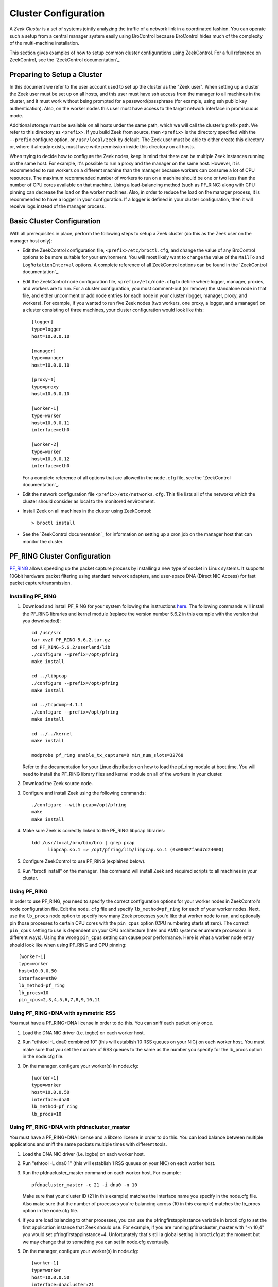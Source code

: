 .. _BroControl documentation: https://github.com/zeek/broctl

.. _configuration:

=====================
Cluster Configuration
=====================

A *Zeek Cluster* is a set of systems jointly analyzing the traffic of
a network link in a coordinated fashion.  You can operate such a setup from
a central manager system easily using BroControl because BroControl
hides much of the complexity of the multi-machine installation.

This section gives examples of how to setup common cluster configurations
using ZeekControl.  For a full reference on ZeekControl, see the
`ZeekControl documentation`_.


Preparing to Setup a Cluster
============================

In this document we refer to the user account used to set up the cluster
as the "Zeek user".  When setting up a cluster the Zeek user must be set up
on all hosts, and this user must have ssh access from the manager to all
machines in the cluster, and it must work without being prompted for a
password/passphrase (for example, using ssh public key authentication).
Also, on the worker nodes this user must have access to the target
network interface in promiscuous mode.

Additional storage must be available on all hosts under the same path,
which we will call the cluster's prefix path.  We refer to this directory
as ``<prefix>``.  If you build Zeek from source, then ``<prefix>`` is
the directory specified with the ``--prefix`` configure option,
or ``/usr/local/zeek`` by default.  The Zeek user must be able to either
create this directory or, where it already exists, must have write
permission inside this directory on all hosts.

When trying to decide how to configure the Zeek nodes, keep in mind that
there can be multiple Zeek instances running on the same host.  For example,
it's possible to run a proxy and the manager on the same host.  However, it is
recommended to run workers on a different machine than the manager because
workers can consume a lot of CPU resources.  The maximum recommended
number of workers to run on a machine should be one or two less than
the number of CPU cores available on that machine.  Using a load-balancing
method (such as PF_RING) along with CPU pinning can decrease the load on
the worker machines.  Also, in order to reduce the load on the manager
process, it is recommended to have a logger in your configuration.  If a
logger is defined in your cluster configuration, then it will receive logs
instead of the manager process.


Basic Cluster Configuration
===========================

With all prerequisites in place, perform the following steps to setup
a Zeek cluster (do this as the Zeek user on the manager host only):

- Edit the ZeekControl configuration file, ``<prefix>/etc/broctl.cfg``,
  and change the value of any BroControl options to be more suitable for
  your environment.  You will most likely want to change the value of
  the ``MailTo`` and ``LogRotationInterval`` options.  A complete
  reference of all ZeekControl options can be found in the
  `ZeekControl documentation`_.

- Edit the ZeekControl node configuration file, ``<prefix>/etc/node.cfg``
  to define where logger, manager, proxies, and workers are to run.  For a
  cluster configuration, you must comment-out (or remove) the standalone node
  in that file, and either uncomment or add node entries for each node
  in your cluster (logger, manager, proxy, and workers).  For example, if you
  wanted to run five Zeek nodes (two workers, one proxy, a logger, and a
  manager) on a cluster consisting of three machines, your cluster
  configuration would look like this::

    [logger]
    type=logger
    host=10.0.0.10

    [manager]
    type=manager
    host=10.0.0.10

    [proxy-1]
    type=proxy
    host=10.0.0.10

    [worker-1]
    type=worker
    host=10.0.0.11
    interface=eth0

    [worker-2]
    type=worker
    host=10.0.0.12
    interface=eth0

  For a complete reference of all options that are allowed in the ``node.cfg``
  file, see the `ZeekControl documentation`_.

- Edit the network configuration file ``<prefix>/etc/networks.cfg``.  This
  file lists all of the networks which the cluster should consider as local
  to the monitored environment.

- Install Zeek on all machines in the cluster using ZeekControl::

    > broctl install

- See the `ZeekControl documentation`_
  for information on setting up a cron job on the manager host that can
  monitor the cluster.


PF_RING Cluster Configuration
=============================

`PF_RING <http://www.ntop.org/products/pf_ring/>`_ allows speeding up the
packet capture process by installing a new type of socket in Linux systems.
It supports 10Gbit hardware packet filtering using standard network adapters,
and user-space DNA (Direct NIC Access) for fast packet capture/transmission.

Installing PF_RING
^^^^^^^^^^^^^^^^^^

1. Download and install PF_RING for your system following the instructions
   `here <http://www.ntop.org/get-started/download/#PF_RING>`_.  The following
   commands will install the PF_RING libraries and kernel module (replace
   the version number 5.6.2 in this example with the version that you
   downloaded)::

     cd /usr/src
     tar xvzf PF_RING-5.6.2.tar.gz
     cd PF_RING-5.6.2/userland/lib
     ./configure --prefix=/opt/pfring
     make install

     cd ../libpcap
     ./configure --prefix=/opt/pfring
     make install

     cd ../tcpdump-4.1.1
     ./configure --prefix=/opt/pfring
     make install

     cd ../../kernel
     make install

     modprobe pf_ring enable_tx_capture=0 min_num_slots=32768

   Refer to the documentation for your Linux distribution on how to load the
   pf_ring module at boot time.  You will need to install the PF_RING
   library files and kernel module on all of the workers in your cluster.

2. Download the Zeek source code.

3. Configure and install Zeek using the following commands::

     ./configure --with-pcap=/opt/pfring
     make
     make install

4. Make sure Zeek is correctly linked to the PF_RING libpcap libraries::

     ldd /usr/local/bro/bin/bro | grep pcap
           libpcap.so.1 => /opt/pfring/lib/libpcap.so.1 (0x00007fa6d7d24000)

5. Configure ZeekControl to use PF_RING (explained below).

6. Run "broctl install" on the manager.  This command will install Zeek and
   required scripts to all machines in your cluster.

Using PF_RING
^^^^^^^^^^^^^

In order to use PF_RING, you need to specify the correct configuration
options for your worker nodes in ZeekControl's node configuration file.
Edit the ``node.cfg`` file and specify ``lb_method=pf_ring`` for each of
your worker nodes.  Next, use the ``lb_procs`` node option to specify how
many Zeek processes you'd like that worker node to run, and optionally pin
those processes to certain CPU cores with the ``pin_cpus`` option (CPU
numbering starts at zero).  The correct ``pin_cpus`` setting to use is
dependent on your CPU architecture (Intel and AMD systems enumerate
processors in different ways).  Using the wrong ``pin_cpus`` setting
can cause poor performance.  Here is what a worker node entry should
look like when using PF_RING and CPU pinning::

   [worker-1]
   type=worker
   host=10.0.0.50
   interface=eth0
   lb_method=pf_ring
   lb_procs=10
   pin_cpus=2,3,4,5,6,7,8,9,10,11


Using PF_RING+DNA with symmetric RSS
^^^^^^^^^^^^^^^^^^^^^^^^^^^^^^^^^^^^

You must have a PF_RING+DNA license in order to do this.  You can sniff
each packet only once.

1. Load the DNA NIC driver (i.e. ixgbe) on each worker host.

2. Run "ethtool -L dna0 combined 10" (this will establish 10 RSS queues
   on your NIC) on each worker host.  You must make sure that you set the
   number of RSS queues to the same as the number you specify for the
   lb_procs option in the node.cfg file.

3. On the manager, configure your worker(s) in node.cfg::

       [worker-1]
       type=worker
       host=10.0.0.50
       interface=dna0
       lb_method=pf_ring
       lb_procs=10


Using PF_RING+DNA with pfdnacluster_master
^^^^^^^^^^^^^^^^^^^^^^^^^^^^^^^^^^^^^^^^^^

You must have a PF_RING+DNA license and a libzero license in order to do
this.  You can load balance between multiple applications and sniff the
same packets multiple times with different tools.

1. Load the DNA NIC driver (i.e. ixgbe) on each worker host.

2. Run "ethtool -L dna0 1" (this will establish 1 RSS queues on your NIC)
   on each worker host.

3. Run the pfdnacluster_master command on each worker host.  For example::

       pfdnacluster_master -c 21 -i dna0 -n 10

   Make sure that your cluster ID (21 in this example) matches the interface
   name you specify in the node.cfg file.  Also make sure that the number
   of processes you're balancing across (10 in this example) matches
   the lb_procs option in the node.cfg file.

4. If you are load balancing to other processes, you can use the
   pfringfirstappinstance variable in broctl.cfg to set the first
   application instance that Zeek should use.  For example, if you are running
   pfdnacluster_master with "-n 10,4" you would set
   pfringfirstappinstance=4.  Unfortunately that's still a global setting
   in broctl.cfg at the moment but we may change that to something you can
   set in node.cfg eventually.

5. On the manager, configure your worker(s) in node.cfg::

       [worker-1]
       type=worker
       host=10.0.0.50
       interface=dnacluster:21
       lb_method=pf_ring
       lb_procs=10

